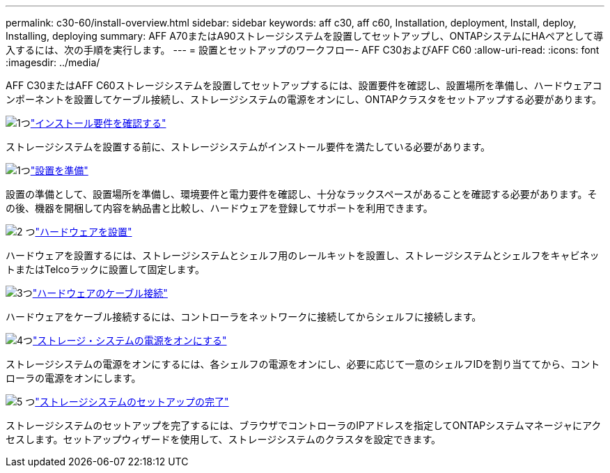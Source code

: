 ---
permalink: c30-60/install-overview.html 
sidebar: sidebar 
keywords: aff c30, aff c60, Installation, deployment, Install, deploy, Installing, deploying 
summary: AFF A70またはA90ストレージシステムを設置してセットアップし、ONTAPシステムにHAペアとして導入するには、次の手順を実行します。 
---
= 設置とセットアップのワークフロー- AFF C30およびAFF C60
:allow-uri-read: 
:icons: font
:imagesdir: ../media/


[role="lead"]
AFF C30またはAFF C60ストレージシステムを設置してセットアップするには、設置要件を確認し、設置場所を準備し、ハードウェアコンポーネントを設置してケーブル接続し、ストレージシステムの電源をオンにし、ONTAPクラスタをセットアップする必要があります。

.image:https://raw.githubusercontent.com/NetAppDocs/common/main/media/number-1.png["1つ"]link:install-requirements.html["インストール要件を確認する"]
[role="quick-margin-para"]
ストレージシステムを設置する前に、ストレージシステムがインストール要件を満たしている必要があります。

.image:https://raw.githubusercontent.com/NetAppDocs/common/main/media/number-2.png["1つ"]link:install-prepare.html["設置を準備"]
[role="quick-margin-para"]
設置の準備として、設置場所を準備し、環境要件と電力要件を確認し、十分なラックスペースがあることを確認する必要があります。その後、機器を開梱して内容を納品書と比較し、ハードウェアを登録してサポートを利用できます。

.image:https://raw.githubusercontent.com/NetAppDocs/common/main/media/number-3.png["2 つ"]link:install-hardware.html["ハードウェアを設置"]
[role="quick-margin-para"]
ハードウェアを設置するには、ストレージシステムとシェルフ用のレールキットを設置し、ストレージシステムとシェルフをキャビネットまたはTelcoラックに設置して固定します。

.image:https://raw.githubusercontent.com/NetAppDocs/common/main/media/number-4.png["3つ"]link:install-cable.html["ハードウェアのケーブル接続"]
[role="quick-margin-para"]
ハードウェアをケーブル接続するには、コントローラをネットワークに接続してからシェルフに接続します。

.image:https://raw.githubusercontent.com/NetAppDocs/common/main/media/number-5.png["4つ"]link:install-power-hardware.html["ストレージ・システムの電源をオンにする"]
[role="quick-margin-para"]
ストレージシステムの電源をオンにするには、各シェルフの電源をオンにし、必要に応じて一意のシェルフIDを割り当ててから、コントローラの電源をオンにします。

.image:https://raw.githubusercontent.com/NetAppDocs/common/main/media/number-6.png["5 つ"]link:install-complete.html["ストレージシステムのセットアップの完了"]
[role="quick-margin-para"]
ストレージシステムのセットアップを完了するには、ブラウザでコントローラのIPアドレスを指定してONTAPシステムマネージャにアクセスします。セットアップウィザードを使用して、ストレージシステムのクラスタを設定できます。
